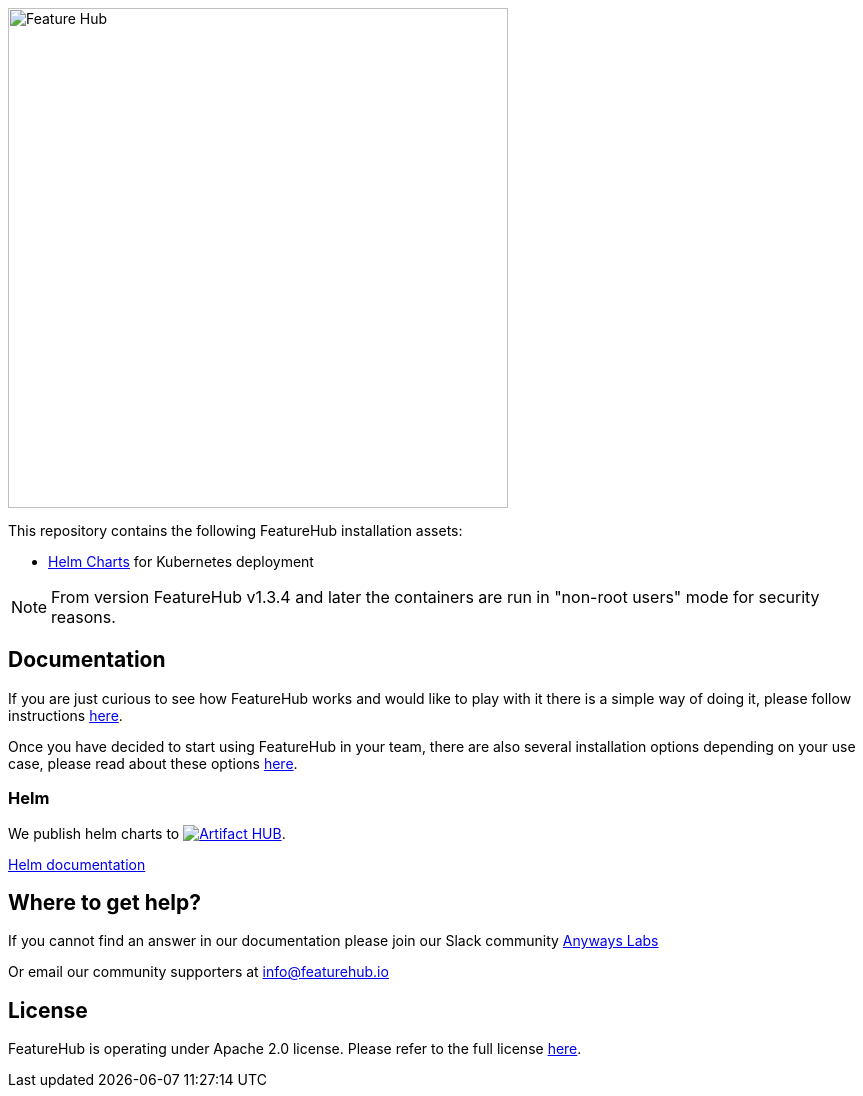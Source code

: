 :icons: font

image::https://docs.featurehub.io/featurehub/latest/_images/fh_primary_navy.png[Feature Hub,500]



This repository contains the following FeatureHub installation assets:

- https://github.com/featurehub-io/featurehub-install/tree/master/helm[Helm Charts] for Kubernetes deployment


NOTE: From version FeatureHub v1.3.4 and later the containers are run in "non-root users" mode for security reasons.

== Documentation

If you are just curious to see how FeatureHub works and would like to play with it there is a simple way of doing it,
please follow instructions https://docs.featurehub.io/featurehub/latest/index.html#_evaluating_featurehub[here].

Once you have decided to start using FeatureHub in your team, there are also several installation options
depending on your use case, please read about these options https://docs.featurehub.io/featurehub/latest/installation.html[here].


=== Helm

We publish helm charts to https://artifacthub.io/packages/search?repo=featurehub[image:https://img.shields.io/endpoint?url=https://artifacthub.io/badge/repository/featurehub[Artifact HUB]].

https://github.com/featurehub-io/featurehub-install/tree/master/helm[Helm documentation]

== Where to get help?

If you cannot find an answer in our documentation please join our Slack community link:https://join.slack.com/t/anyways-labs/shared_invite/zt-frxdx34x-ODs_XmLh6BCvqiNeBRx0hA[Anyways Labs]

Or email our community supporters at info@featurehub.io

== License

FeatureHub is operating under Apache 2.0 license.
Please refer to the full license link:https://github.com/featurehub-io/featurehub/blob/master/LICENSE.txt[here].


